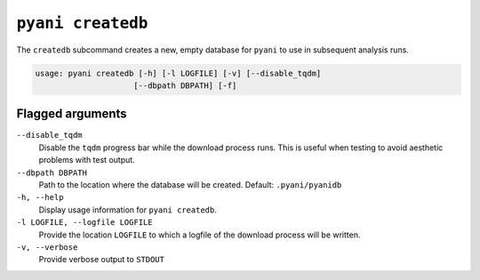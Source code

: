 .. _pyani-subcmd-createdb:

==================
``pyani createdb``
==================

The ``createdb`` subcommand creates a new, empty database for ``pyani`` to use in subsequent analysis runs.

.. code-block:: text

    usage: pyani createdb [-h] [-l LOGFILE] [-v] [--disable_tqdm]
                         [--dbpath DBPATH] [-f]


-----------------
Flagged arguments
-----------------

``--disable_tqdm``
    Disable the ``tqdm`` progress bar while the download process runs. This is useful when testing to avoid aesthetic problems with test output.

``--dbpath DBPATH``
    Path to the location where the database will be created. Default: ``.pyani/pyanidb``

``-h, --help``
    Display usage information for ``pyani createdb``.

``-l LOGFILE, --logfile LOGFILE``
    Provide the location ``LOGFILE`` to which a logfile of the download process will be written.

``-v, --verbose``
    Provide verbose output to ``STDOUT``
